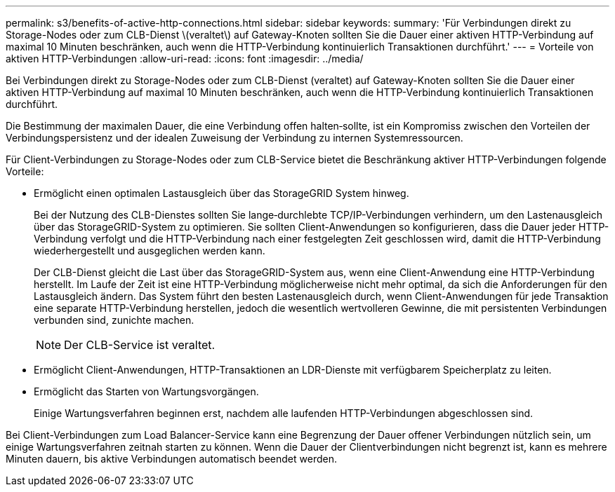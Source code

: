 ---
permalink: s3/benefits-of-active-http-connections.html 
sidebar: sidebar 
keywords:  
summary: 'Für Verbindungen direkt zu Storage-Nodes oder zum CLB-Dienst \(veraltet\) auf Gateway-Knoten sollten Sie die Dauer einer aktiven HTTP-Verbindung auf maximal 10 Minuten beschränken, auch wenn die HTTP-Verbindung kontinuierlich Transaktionen durchführt.' 
---
= Vorteile von aktiven HTTP-Verbindungen
:allow-uri-read: 
:icons: font
:imagesdir: ../media/


[role="lead"]
Bei Verbindungen direkt zu Storage-Nodes oder zum CLB-Dienst (veraltet) auf Gateway-Knoten sollten Sie die Dauer einer aktiven HTTP-Verbindung auf maximal 10 Minuten beschränken, auch wenn die HTTP-Verbindung kontinuierlich Transaktionen durchführt.

Die Bestimmung der maximalen Dauer, die eine Verbindung offen halten‐sollte, ist ein Kompromiss zwischen den Vorteilen der Verbindungspersistenz und der idealen Zuweisung der Verbindung zu internen Systemressourcen.

Für Client-Verbindungen zu Storage-Nodes oder zum CLB-Service bietet die Beschränkung aktiver HTTP-Verbindungen folgende Vorteile:

* Ermöglicht einen optimalen Lastausgleich über das StorageGRID System hinweg.
+
Bei der Nutzung des CLB-Dienstes sollten Sie lange‐durchlebte TCP/IP-Verbindungen verhindern, um den Lastenausgleich über das StorageGRID-System zu optimieren. Sie sollten Client-Anwendungen so konfigurieren, dass die Dauer jeder HTTP-Verbindung verfolgt und die HTTP-Verbindung nach einer festgelegten Zeit geschlossen wird, damit die HTTP-Verbindung wiederhergestellt und ausgeglichen werden kann.

+
Der CLB-Dienst gleicht die Last über das StorageGRID-System aus, wenn eine Client-Anwendung eine HTTP-Verbindung herstellt. Im Laufe der Zeit ist eine HTTP-Verbindung möglicherweise nicht mehr optimal, da sich die Anforderungen für den Lastausgleich ändern. Das System führt den besten Lastenausgleich durch, wenn Client-Anwendungen für jede Transaktion eine separate HTTP-Verbindung herstellen, jedoch die wesentlich wertvolleren Gewinne, die mit persistenten Verbindungen verbunden sind, zunichte machen.

+

NOTE: Der CLB-Service ist veraltet.

* Ermöglicht Client-Anwendungen, HTTP-Transaktionen an LDR-Dienste mit verfügbarem Speicherplatz zu leiten.
* Ermöglicht das Starten von Wartungsvorgängen.
+
Einige Wartungsverfahren beginnen erst, nachdem alle laufenden HTTP-Verbindungen abgeschlossen sind.



Bei Client-Verbindungen zum Load Balancer-Service kann eine Begrenzung der Dauer offener Verbindungen nützlich sein, um einige Wartungsverfahren zeitnah starten zu können. Wenn die Dauer der Clientverbindungen nicht begrenzt ist, kann es mehrere Minuten dauern, bis aktive Verbindungen automatisch beendet werden.
